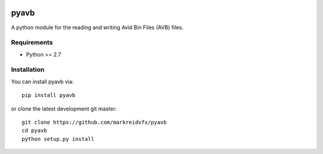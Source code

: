|python-versions| |travis-build| |appveyor-build| |docs|

pyavb
=====

A python module for the reading and writing Avid Bin Files (AVB) files.

Requirements
------------

- Python >= 2.7

Installation
------------

You can install pyavb via::

    pip install pyavb

or clone the latest development git master::

    git clone https://github.com/markreidvfx/pyavb
    cd pyavb
    python setup.py install


.. |python-versions| image:: https://img.shields.io/badge/python-2.7%2C%203.5%2C%203.6-blue.svg

.. |travis-build| image:: https://travis-ci.org/markreidvfx/pyavb.svg?branch=master
    :alt: travis build status
    :target: https://travis-ci.org/markreidvfx/pyavb

.. |appveyor-build| image:: https://ci.appveyor.com/api/projects/status/32r7s2skrgm9ubva?svg=true
    :alt: appveyor build status
    :target: https://ci.appveyor.com/project/markreidvfx/pyavb

.. |docs| image:: https://readthedocs.org/projects/pyavb/badge/?version=latest
    :alt: Documentation Status
    :target: http://pyavb.readthedocs.io/en/latest/?badge=latest
